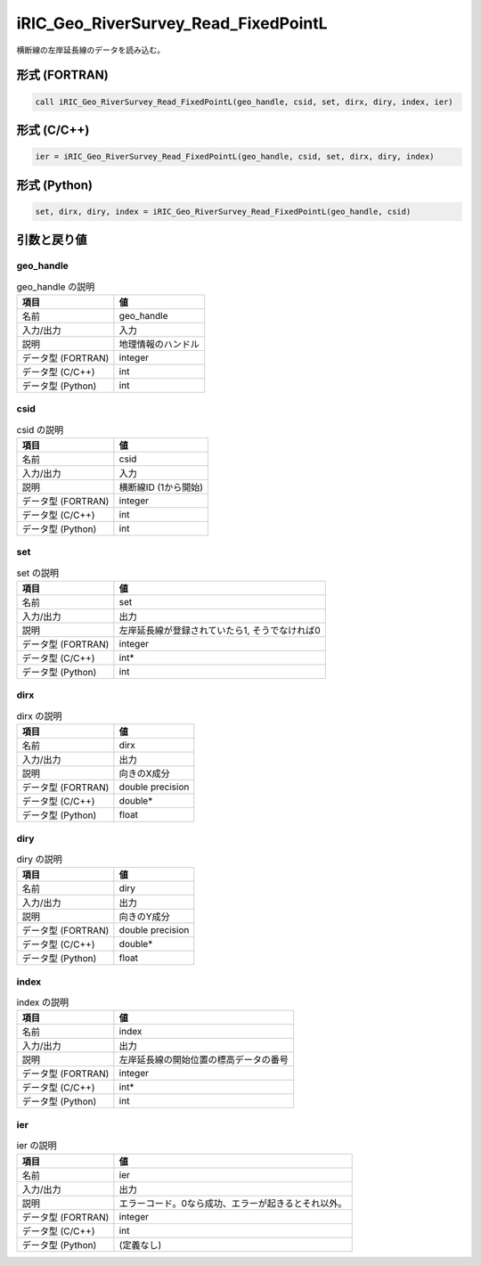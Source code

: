 .. _sec_ref_iRIC_Geo_RiverSurvey_Read_FixedPointL:

iRIC_Geo_RiverSurvey_Read_FixedPointL
=====================================

横断線の左岸延長線のデータを読み込む。

形式 (FORTRAN)
-----------------

.. code-block:: fortran

   call iRIC_Geo_RiverSurvey_Read_FixedPointL(geo_handle, csid, set, dirx, diry, index, ier)

形式 (C/C++)
-----------------

.. code-block:: c

   ier = iRIC_Geo_RiverSurvey_Read_FixedPointL(geo_handle, csid, set, dirx, diry, index)

形式 (Python)
-----------------

.. code-block:: python

   set, dirx, diry, index = iRIC_Geo_RiverSurvey_Read_FixedPointL(geo_handle, csid)

引数と戻り値
----------------------------

geo_handle
~~~~~~~~~~

.. list-table:: geo_handle の説明
   :header-rows: 1

   * - 項目
     - 値
   * - 名前
     - geo_handle
   * - 入力/出力
     - 入力

   * - 説明
     - 地理情報のハンドル
   * - データ型 (FORTRAN)
     - integer
   * - データ型 (C/C++)
     - int
   * - データ型 (Python)
     - int

csid
~~~~

.. list-table:: csid の説明
   :header-rows: 1

   * - 項目
     - 値
   * - 名前
     - csid
   * - 入力/出力
     - 入力

   * - 説明
     - 横断線ID (1から開始)
   * - データ型 (FORTRAN)
     - integer
   * - データ型 (C/C++)
     - int
   * - データ型 (Python)
     - int

set
~~~

.. list-table:: set の説明
   :header-rows: 1

   * - 項目
     - 値
   * - 名前
     - set
   * - 入力/出力
     - 出力

   * - 説明
     - 左岸延長線が登録されていたら1, そうでなければ0
   * - データ型 (FORTRAN)
     - integer
   * - データ型 (C/C++)
     - int*
   * - データ型 (Python)
     - int

dirx
~~~~

.. list-table:: dirx の説明
   :header-rows: 1

   * - 項目
     - 値
   * - 名前
     - dirx
   * - 入力/出力
     - 出力

   * - 説明
     - 向きのX成分
   * - データ型 (FORTRAN)
     - double precision
   * - データ型 (C/C++)
     - double*
   * - データ型 (Python)
     - float

diry
~~~~

.. list-table:: diry の説明
   :header-rows: 1

   * - 項目
     - 値
   * - 名前
     - diry
   * - 入力/出力
     - 出力

   * - 説明
     - 向きのY成分
   * - データ型 (FORTRAN)
     - double precision
   * - データ型 (C/C++)
     - double*
   * - データ型 (Python)
     - float

index
~~~~~

.. list-table:: index の説明
   :header-rows: 1

   * - 項目
     - 値
   * - 名前
     - index
   * - 入力/出力
     - 出力

   * - 説明
     - 左岸延長線の開始位置の標高データの番号
   * - データ型 (FORTRAN)
     - integer
   * - データ型 (C/C++)
     - int*
   * - データ型 (Python)
     - int

ier
~~~

.. list-table:: ier の説明
   :header-rows: 1

   * - 項目
     - 値
   * - 名前
     - ier
   * - 入力/出力
     - 出力

   * - 説明
     - エラーコード。0なら成功、エラーが起きるとそれ以外。
   * - データ型 (FORTRAN)
     - integer
   * - データ型 (C/C++)
     - int
   * - データ型 (Python)
     - (定義なし)

